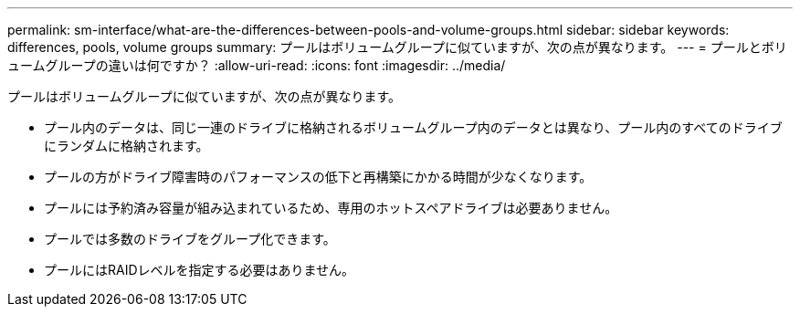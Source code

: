 ---
permalink: sm-interface/what-are-the-differences-between-pools-and-volume-groups.html 
sidebar: sidebar 
keywords: differences, pools, volume groups 
summary: プールはボリュームグループに似ていますが、次の点が異なります。 
---
= プールとボリュームグループの違いは何ですか？
:allow-uri-read: 
:icons: font
:imagesdir: ../media/


[role="lead"]
プールはボリュームグループに似ていますが、次の点が異なります。

* プール内のデータは、同じ一連のドライブに格納されるボリュームグループ内のデータとは異なり、プール内のすべてのドライブにランダムに格納されます。
* プールの方がドライブ障害時のパフォーマンスの低下と再構築にかかる時間が少なくなります。
* プールには予約済み容量が組み込まれているため、専用のホットスペアドライブは必要ありません。
* プールでは多数のドライブをグループ化できます。
* プールにはRAIDレベルを指定する必要はありません。

